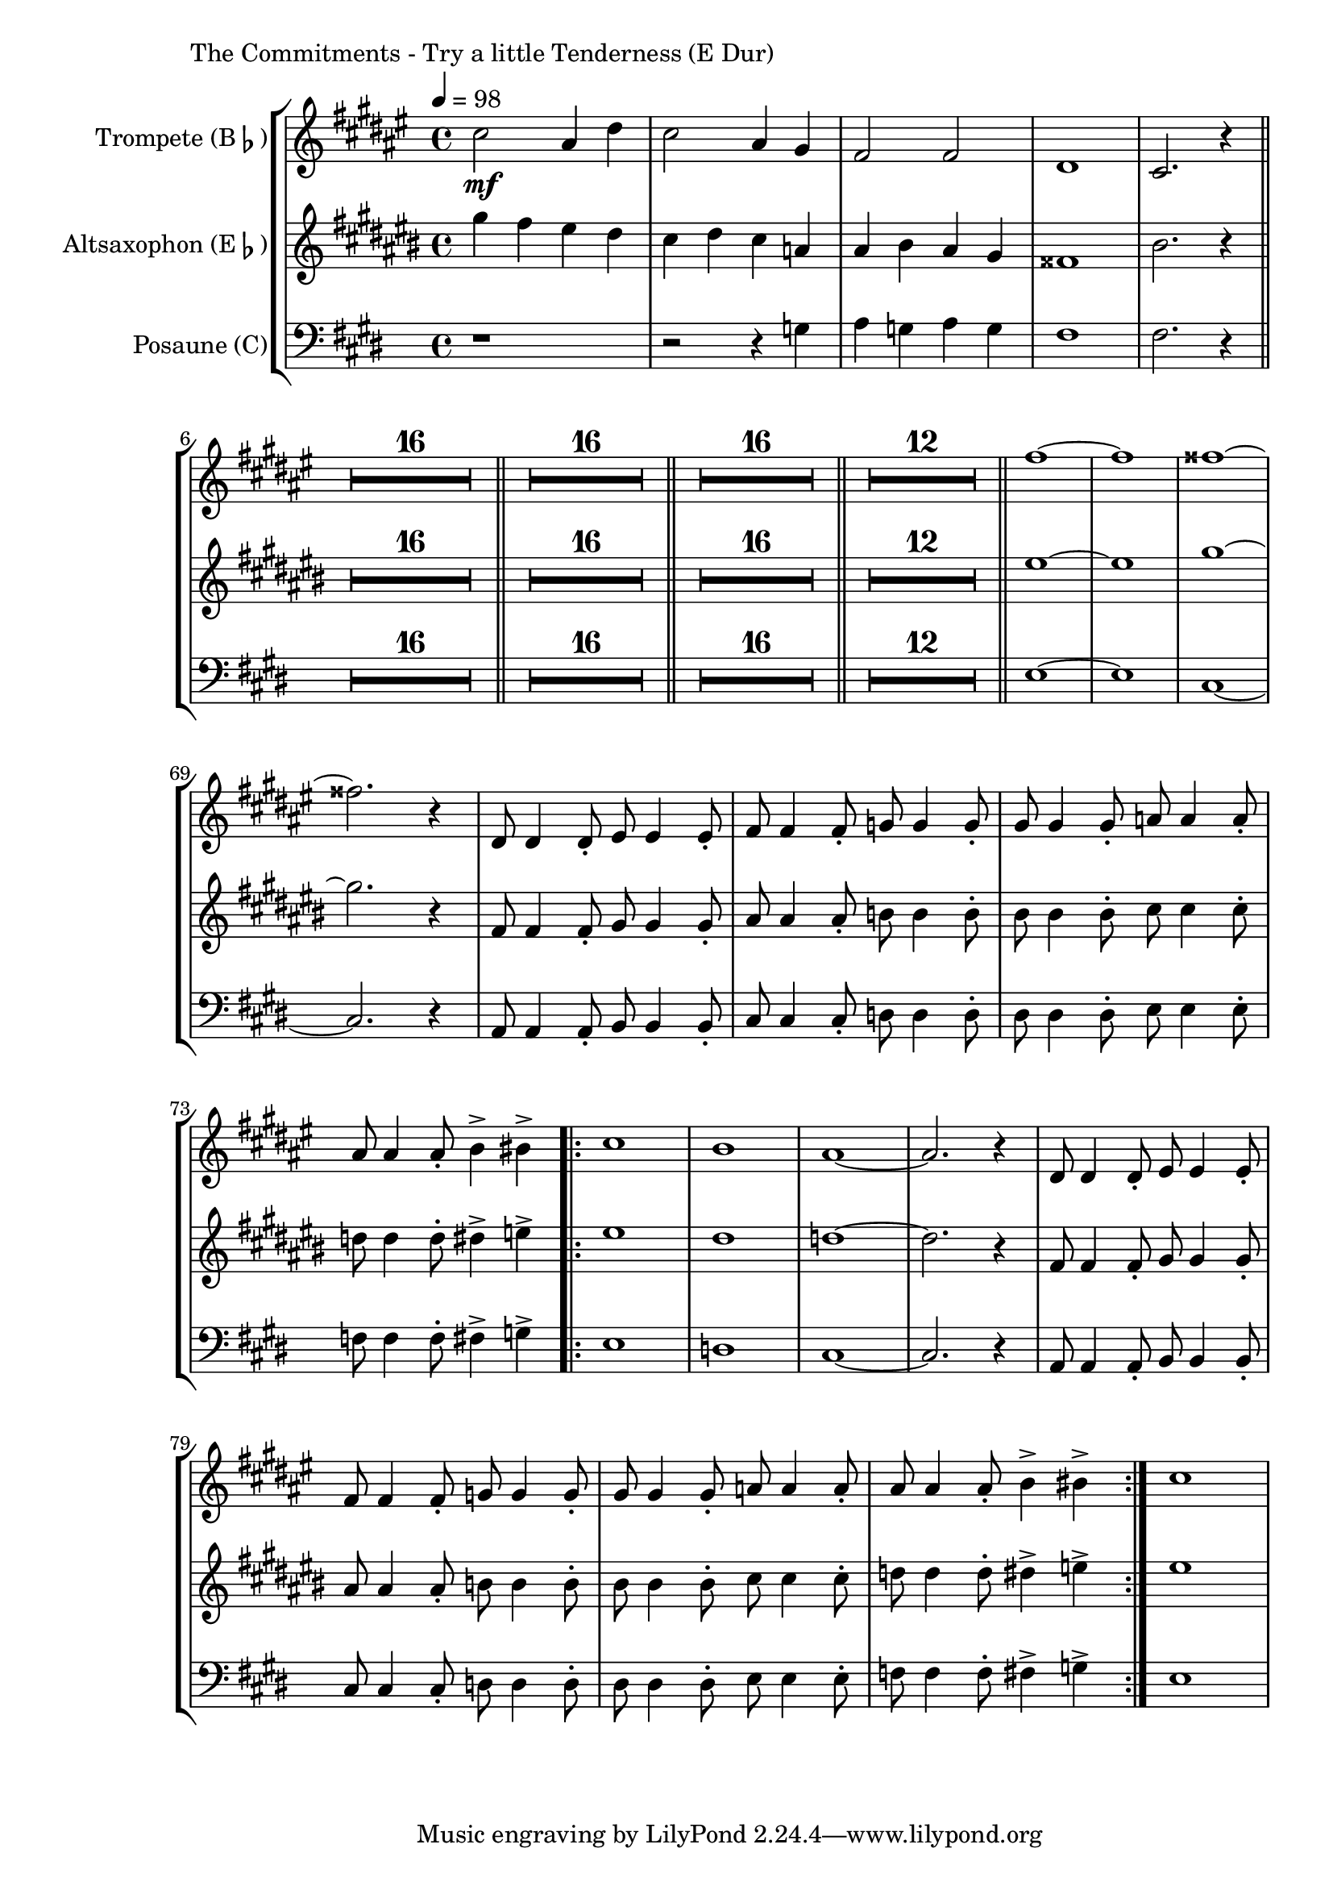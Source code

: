 \version "2.24.3"

\paper {
        left-margin = 3\cm
}

\markup {
        The Commitments - Try a little Tenderness (E Dur)
}

TrompetenNoten = 
\relative b'' {
          b2\mf gis4 cis4 | b2 gis4 fis4 | e2 e2 | cis1 | b2. r4 \bar "||"
          \compressEmptyMeasures
          R1*16 \bar "||"
          R1*16 \bar "||"
          R1*16 \bar "||"
          R1*12 \bar "||"
          e'1~ | e1 | eis1~ | eis2. r4 |
          cis,8 cis4 cis8-. dis8 dis4 dis8-. | e8 e4 e8-. f8 f4 f8-. |
          fis8 fis4 fis8-. g8 g4 g8-. | gis8 gis4 gis8-. a4-> ais4-> |
          \repeat volta 2 {
                  b1 | a1 | gis1~ | gis2. r4 | 
                  cis,8 cis4 cis8-. dis8 dis4 dis8-. | e8 e4 e8-. f8 f4 f8-. |
                  fis8 fis4 fis8-. g8 g4 g8-. | gis8 gis4 gis8-. a4-> ais4-> |
          }
          b1 |
}

SaxNoten =
\relative {
        b4 a gis fis | e fis e c | cis dis cis b | ais1 | dis2. r4 \bar "||"
        \compressEmptyMeasures
        R1*16 \bar "||"
        R1*16 \bar "||"
        R1*16 \bar "||"
        R1*12 \bar "||"
        gis1~ | gis1 | b1~ | b2. r4 |
        a,8 a4 a8-. b8 b4 b8-. | cis8 cis4 cis8-. d8 d4 d8-. |
        dis8 dis4 dis8-. e8 e4 e8-. | f8 f4 f8-. fis4-> g4-> |
        \repeat volta 2 {
                gis1 | fis1 | f1~ | f2. r4 |
                a,8 a4 a8-. b8 b4 b8-. | cis8 cis4 cis8-. d8 d4 d8-. |
                dis8 dis4 dis8-. e8 e4 e8-. | f8 f4 f8-. fis4-> g4-> |
        }
        gis1 |
}

PosaunenNoten =
\relative {
        r1 | r2 r4 g | a g a g | fis1 | fis2. r4 |

        \bar "||"

        \compressEmptyMeasures
        R1*16 \bar "||"
        R1*16 \bar "||"
        R1*16 \bar "||"
        R1*12 \bar "||"
        e1~ | e1 | cis1~ | cis2. r4 |
        a8 a4 a8-. b8 b4 b8-. | cis8 cis4 cis8-. d8 d4 d8-. |
        dis8 dis4 dis8-. e8 e4 e8-. | f8 f4 f8-. fis4-> g4-> |
        \repeat volta 2 {
                e1 | d1 | cis1~ | cis2. r4 |
                a8 a4 a8-. b8 b4 b8-. | cis8 cis4 cis8-. d8 d4 d8-. |
                dis8 dis4 dis8-. e8 e4 e8-. | f8 f4 f8-. fis4-> g4-> |
        }
        e1 |
}

\score {
        \new StaffGroup <<
                \new Staff = "trumpet" {
                        \tempo 4 = 98
                                \set Staff.instrumentName = \markup { Trompete (B\flat) }
                                \set Staff.midiInstrument = "trumpet"
                                \transposition bes
                                \key fis \major
                                \transpose bes c {
                                        \TrompetenNoten

                                }
                }

                \new Staff = "altsax" {
                        \set Staff.instrumentName = \markup { Altsaxophon (E\flat) }
                        \set Staff.midiInstrument = "alto sax"
                        \transposition es
                        \key cis \major
                        \transpose es c'' {
                                \relative  {
                                        \SaxNoten
                                }
                        }
                }

                \new Staff = "posaune" {
                                \set Staff.instrumentName = \markup { Posaune (C) }
                                \set Staff.midiInstrument = "trombone"
                                \transposition c
                                \key e \major
                                \clef bass
                                \transpose c c {
                                        \PosaunenNoten
                                }
                }


        >>

          \midi {}
          \layout {}
}
